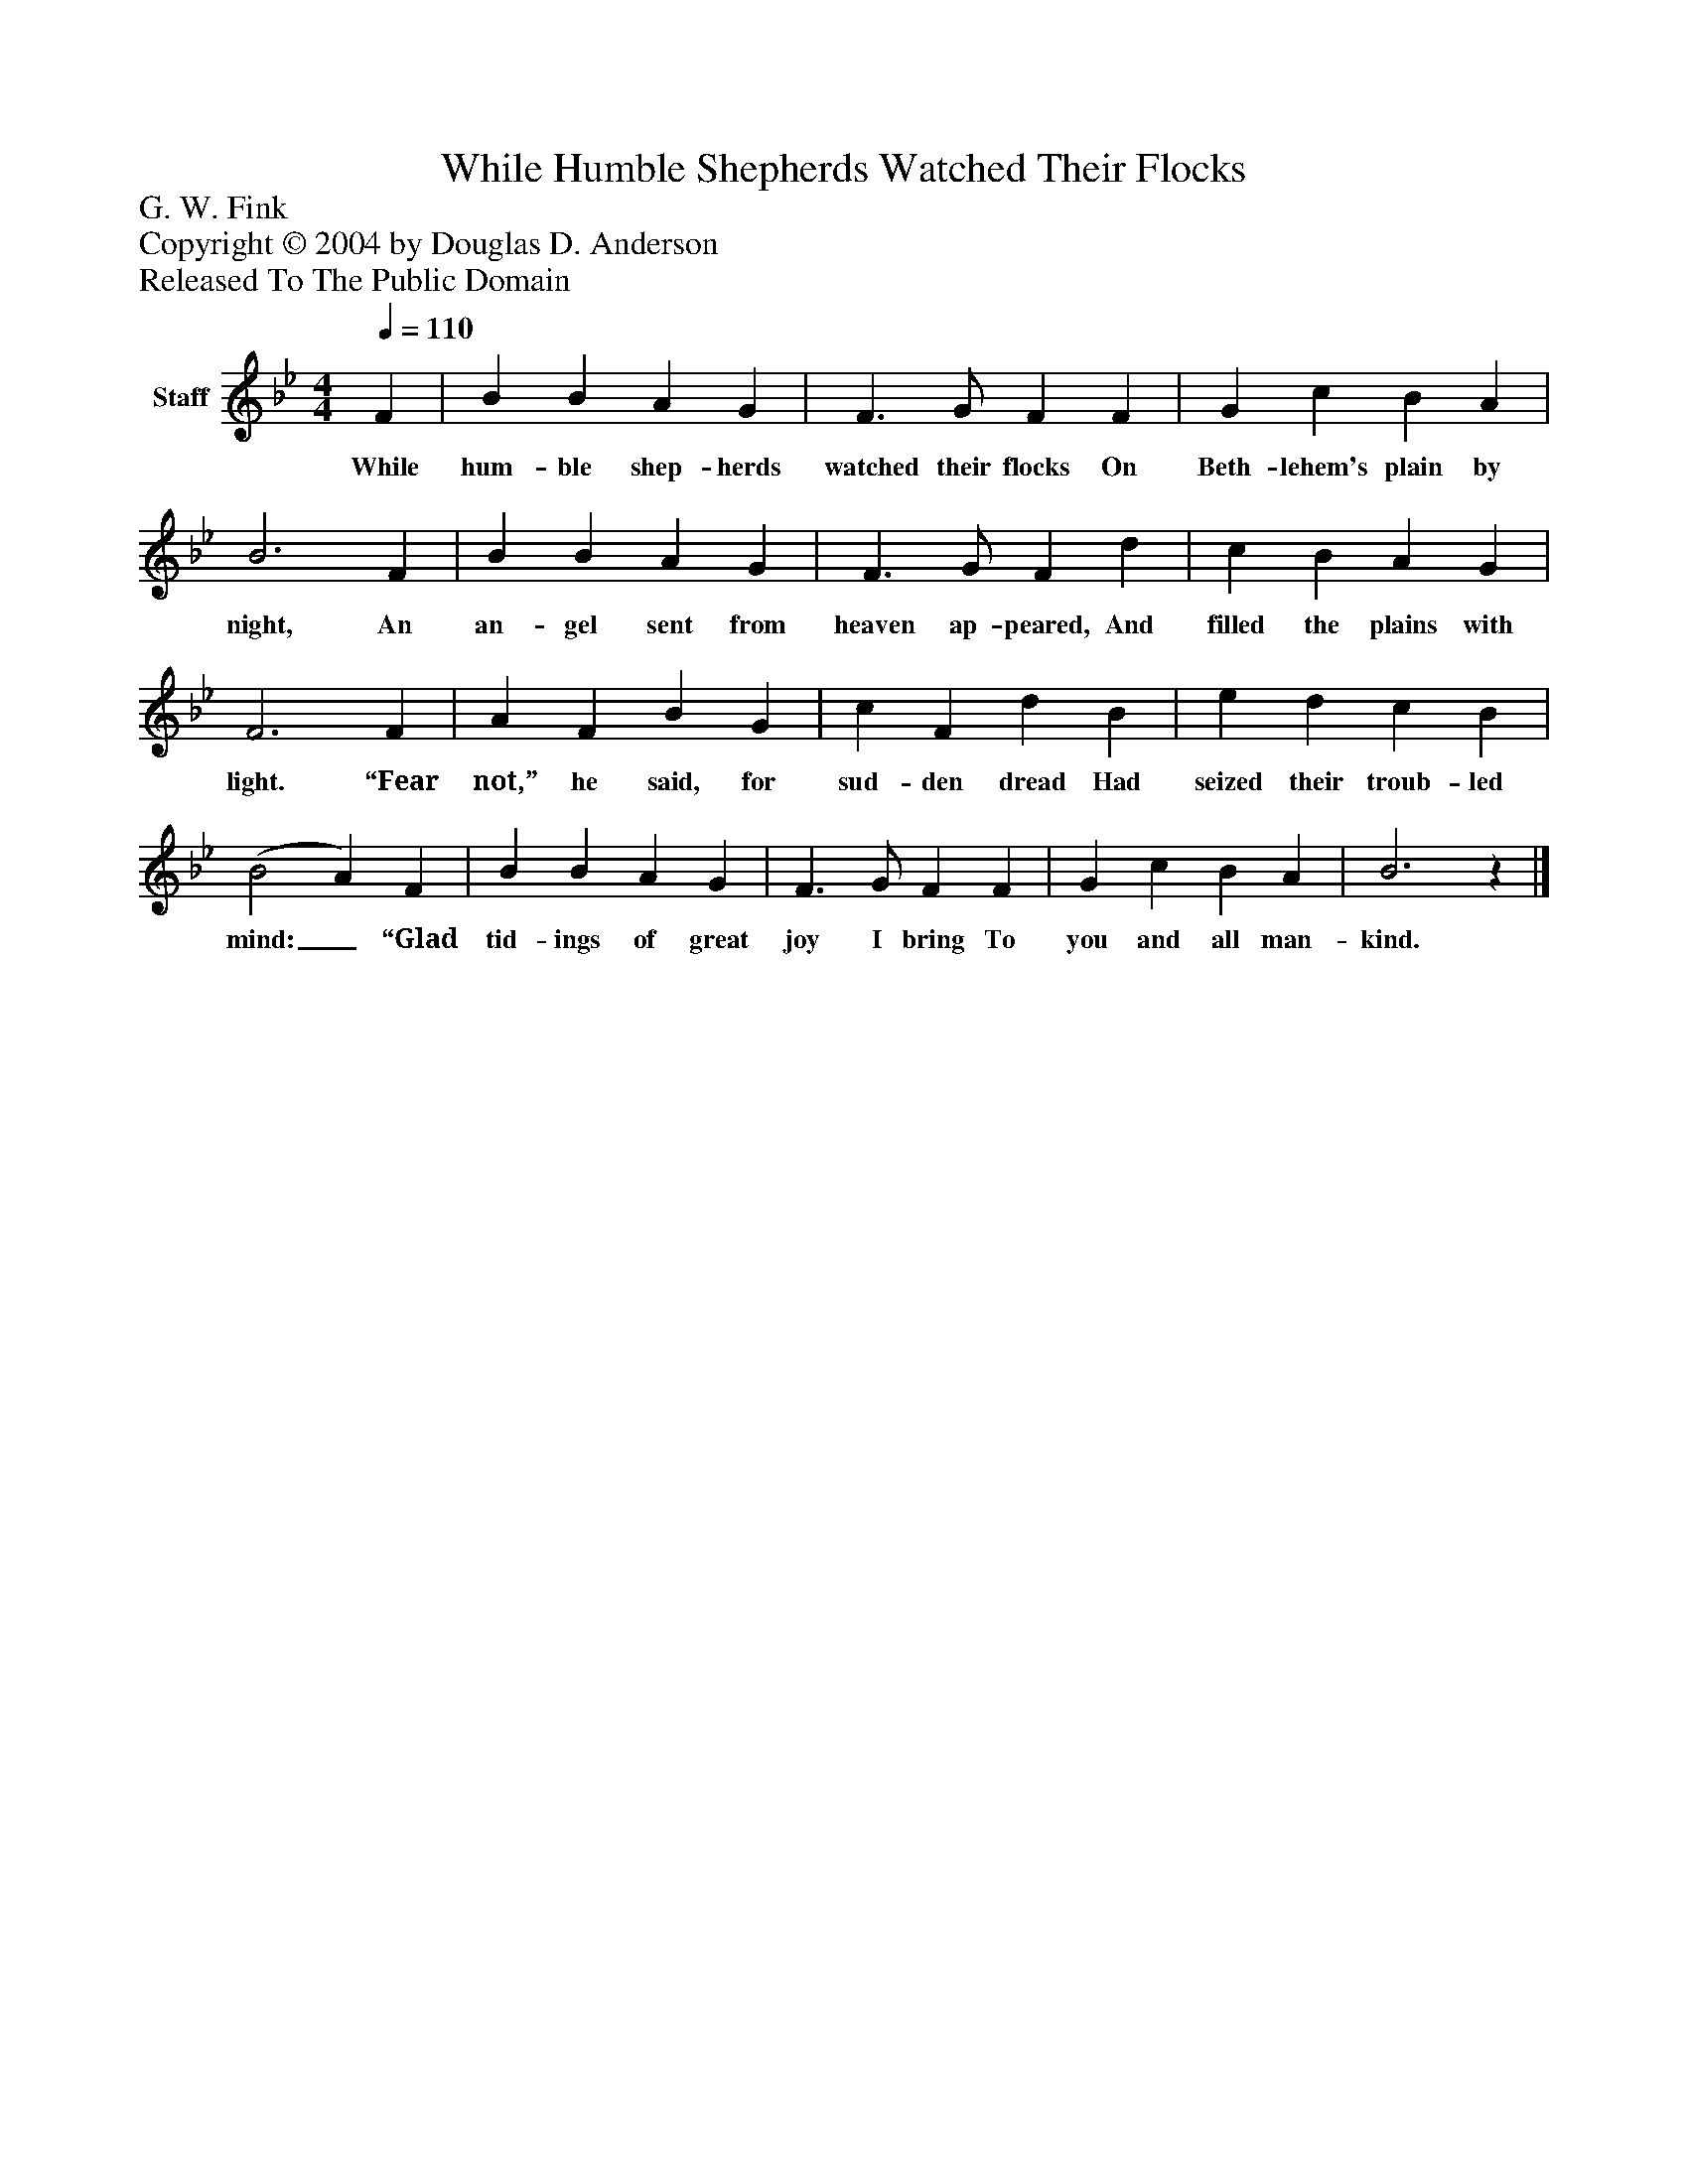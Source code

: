 %%abc-creator mxml2abc 1.4
%%abc-version 2.0
%%continueall true
%%titletrim true
%%titleformat A-1 T C1, Z-1, S-1
X: 0
T: While Humble Shepherds Watched Their Flocks
Z: G. W. Fink
Z: Copyright © 2004 by Douglas D. Anderson
Z: Released To The Public Domain
L: 1/4
M: 4/4
Q: 1/4=110
V: P1 name="Staff"
%%MIDI program 1 19
K: Bb
[V: P1]  F | B B A G | F3/ G/ F F | G c B A | B3 F | B B A G | F3/ G/ F d | c B A G | F3 F | A F B G | c F d B | e d c B | (B2 A) F | B B A G | F3/ G/ F F | G c B A | B3z|]
w: While hum- ble shep- herds watched their flocks On Beth- lehem's plain by night, An an- gel sent from heaven ap- peared, And filled the plains with light. “Fear not,” he said, for sud- den dread Had seized their troub- led mind:_ “Glad tid- ings of great joy I bring To you and all man- kind.

